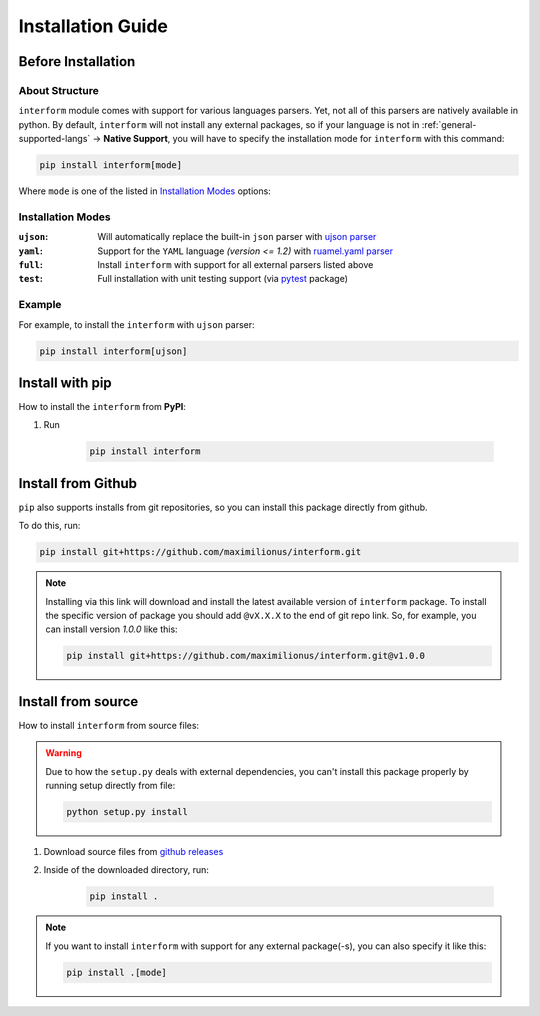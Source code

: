 Installation Guide
===================================

Before Installation
-----------------------------------

About Structure
~~~~~~~~~~~~~~~~~~~~~~~~~~~~~~~~~~~
``interform`` module comes with support for various languages parsers. Yet, not all of this parsers are natively available in python. By default, ``interform`` will not install any external packages, so if your language is not in :ref:`general-supported-langs` -> **Native Support**, you will have to specify the installation mode for ``interform`` with this command:

.. code-block:: bash

    pip install interform[mode]

Where ``mode`` is one of the listed in `Installation Modes`_ options:

Installation Modes
~~~~~~~~~~~~~~~~~~~~~~~~~~~~~~~~~~~~
:``ujson``:
    Will automatically replace the built-in ``json`` parser with `ujson parser <https://pypi.org/project/ujson/>`_

:``yaml``:
    Support for the ``YAML`` language *(version <= 1.2)* with `ruamel.yaml parser <https://pypi.org/project/ruamel.yaml/>`_

:``full``:
    Install ``interform`` with support for all external parsers listed above

:``test``:
    Full installation with unit testing support (via `pytest <https://pypi.org/project/pytest/>`_ package)

Example
~~~~~~~~~~~~~~~~~~~~~~~~~~~~~~~~~~~~~
For example, to install the ``interform`` with ``ujson`` parser:

.. code-block:: bash

    pip install interform[ujson]

Install with pip
--------------------------------------

How to install the ``interform`` from **PyPI**:

#. Run

    .. code-block:: bash

        pip install interform

Install from Github
--------------------------------------
``pip`` also supports installs from git repositories, so you can install this package directly from github.

To do this, run:

.. code-block:: bash

    pip install git+https://github.com/maximilionus/interform.git

.. note::

    Installing via this link will download and install the latest available version of ``interform`` package. To install the specific version of package you should add ``@vX.X.X`` to the end of git repo link. So, for example, you can install version *1.0.0* like this:

    .. code-block:: bash

        pip install git+https://github.com/maximilionus/interform.git@v1.0.0

Install from source
--------------------------------------
How to install ``interform`` from source files:

.. warning::
    Due to how the ``setup.py`` deals with external dependencies, you can't install this package properly by running setup directly from file:

    .. code-block:: bash

        python setup.py install

#. Download source files from `github releases <https://github.com/maximilionus/interform/releases>`_
#. Inside of the downloaded directory, run:

    .. code-block:: bash

        pip install .

.. note::
    If you want to install ``interform`` with support for any external package(-s), you can also specify it like this:

    .. code-block:: bash

        pip install .[mode]
